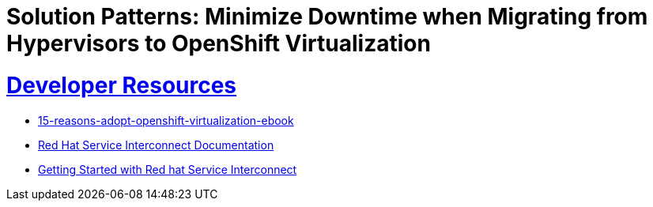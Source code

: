 = Solution Patterns: Minimize Downtime when Migrating from Hypervisors to OpenShift Virtualization
:sectnums:
:sectlinks:
:doctype: book


= Developer Resources

* https://www.redhat.com/en/engage/15-reasons-adopt-openshift-virtualization-ebook[15-reasons-adopt-openshift-virtualization-ebook]
* https://docs.redhat.com/en/documentation/red_hat_service_interconnect/1.5[Red Hat Service Interconnect Documentation]
* https://developers.redhat.com/products/service-interconnect/getting-started[Getting Started with Red hat Service Interconnect]


